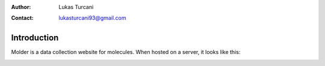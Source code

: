 :author: Lukas Turcani
:contact: lukasturcani93@gmail.com

Introduction
============

Molder is a data collection website for molecules. When hosted on a
server, it looks like this:

.. image:: pictures/molder.png
